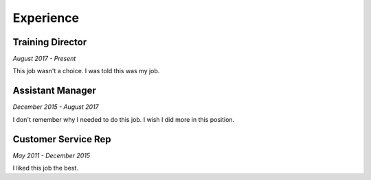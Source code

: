

Experience
############

Training Director
**********************

*August 2017 - Present*

This job wasn't a choice. I was told this was my job.

Assistant Manager
***********************

*December 2015 - August 2017*

I don't remember why I needed to do this job. I wish I did more in this position.

Customer Service Rep
*********************

*May 2011 - December 2015*

I liked this job the best.



